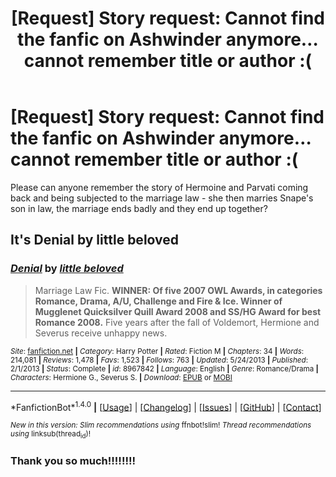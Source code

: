 #+TITLE: [Request] Story request: Cannot find the fanfic on Ashwinder anymore... cannot remember title or author :(

* [Request] Story request: Cannot find the fanfic on Ashwinder anymore... cannot remember title or author :(
:PROPERTIES:
:Author: ViolaFable
:Score: 2
:DateUnix: 1469536048.0
:DateShort: 2016-Jul-26
:FlairText: Fic Search
:END:
Please can anyone remember the story of Hermoine and Parvati coming back and being subjected to the marriage law - she then marries Snape's son in law, the marriage ends badly and they end up together?


** It's *Denial* by little beloved
:PROPERTIES:
:Author: Dimplz
:Score: 1
:DateUnix: 1469547211.0
:DateShort: 2016-Jul-26
:END:

*** [[http://www.fanfiction.net/s/8967842/1/][*/Denial/*]] by [[https://www.fanfiction.net/u/943878/little-beloved][/little beloved/]]

#+begin_quote
  Marriage Law Fic. *WINNER: Of five 2007 OWL Awards, in categories Romance, Drama, A/U, Challenge and Fire & Ice. Winner of Mugglenet Quicksilver Quill Award 2008 and SS/HG Award for best Romance 2008.* Five years after the fall of Voldemort, Hermione and Severus receive unhappy news.
#+end_quote

^{/Site/: [[http://www.fanfiction.net/][fanfiction.net]] *|* /Category/: Harry Potter *|* /Rated/: Fiction M *|* /Chapters/: 34 *|* /Words/: 214,081 *|* /Reviews/: 1,478 *|* /Favs/: 1,523 *|* /Follows/: 763 *|* /Updated/: 5/24/2013 *|* /Published/: 2/1/2013 *|* /Status/: Complete *|* /id/: 8967842 *|* /Language/: English *|* /Genre/: Romance/Drama *|* /Characters/: Hermione G., Severus S. *|* /Download/: [[http://www.ff2ebook.com/old/ffn-bot/index.php?id=8967842&source=ff&filetype=epub][EPUB]] or [[http://www.ff2ebook.com/old/ffn-bot/index.php?id=8967842&source=ff&filetype=mobi][MOBI]]}

--------------

*FanfictionBot*^{1.4.0} *|* [[[https://github.com/tusing/reddit-ffn-bot/wiki/Usage][Usage]]] | [[[https://github.com/tusing/reddit-ffn-bot/wiki/Changelog][Changelog]]] | [[[https://github.com/tusing/reddit-ffn-bot/issues/][Issues]]] | [[[https://github.com/tusing/reddit-ffn-bot/][GitHub]]] | [[[https://www.reddit.com/message/compose?to=tusing][Contact]]]

^{/New in this version: Slim recommendations using/ ffnbot!slim! /Thread recommendations using/ linksub(thread_id)!}
:PROPERTIES:
:Author: FanfictionBot
:Score: 1
:DateUnix: 1469547230.0
:DateShort: 2016-Jul-26
:END:


*** Thank you so much!!!!!!!!
:PROPERTIES:
:Author: ViolaFable
:Score: 1
:DateUnix: 1470124468.0
:DateShort: 2016-Aug-02
:END:
